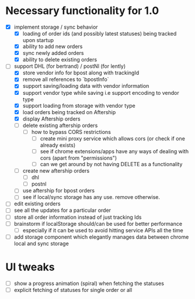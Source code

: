 * Necessary functionality for 1.0
  - [X] implement storage / sync behavior
    - [X] loading of order ids (and possibly latest statuses) being tracked upon startup
    - [X] ability to add new orders
    - [X] sync newly added orders
    - [X] ability to delete existing orders
  - [-] support DHL (for bertrand) / postNl (for lently)
    - [X] store vendor info for bpost along with trackingId
    - [X] remove all references to `bpostInfo`
    - [X] support saving/loading data with vendor information
    - [X] support vendor type while saving i.e support encoding to vendor type
    - [X] support loading from storage with vendor type
    - [X] load orders being tracked on Aftership
    - [X] display Aftership orders
    - [ ] delete existing aftership orders
      - [ ] how to bypass CORS restrictions
        - [ ] create mini proxy service which allows cors (or check if one already exists)
        - [ ] see if chrome extensions/apps have any ways of dealing with cors (apart from "permissions")
        - [ ] can we get around by not having DELETE as a functionality
    - [ ] create new aftership orders
      - [ ] dhl
      - [ ] postnl
    - [ ] use aftership for bpost orders
    - [ ] see if local/sync storage has any use. remove otherwise.
  - [ ] edit existing orders
  - [ ] see all the updates for a particular order
  - [ ] store all order information instead of just tracking Ids
  - [ ] brainstorm if localStorage should/can be used for better performance
    - [ ] especially if it can be used to avoid hitting service APIs all the time
  - [ ] add storage component which elegantly manages data between chrome local and sync storage
* UI tweaks
  - [ ] show a progress animation (spiral) when fetching the statuses
  - [ ] explicit fetching of statuses for single order or all
